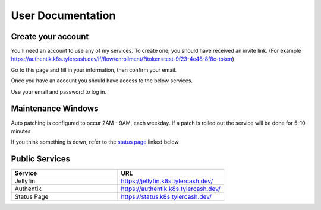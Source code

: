 User Documentation
==================

.. _create_your_account:

Create your account
------------

You'll need an account to use any of my services. To create one, you should have received an invite link. (For example https://authentik.k8s.tylercash.dev/if/flow/enrollment/?itoken=test-9f23-4e48-8f8c-token)

Go to this page and fill in your information, then confirm your email.

Once you have an account you should have access to the below services.

Use your email and password to log in.

.. _maintenance_windows:

Maintenance Windows
------------
Auto patching is configured to occur 2AM - 9AM, each weekday. If a patch is rolled out the service will be done for 5-10 minutes

If you think something is down, refer to the `status page <https://status.k8s.tylercash.dev/>`_ linked below

.. _public_services:

Public Services
------------

.. list-table::
   :widths: 50 50
   :header-rows: 1

   * - Service
     - URL
   * - Jellyfin
     - https://jellyfin.k8s.tylercash.dev/
   * - Authentik
     - https://authentik.k8s.tylercash.dev/
   * - Status Page
     - https://status.k8s.tylercash.dev/
